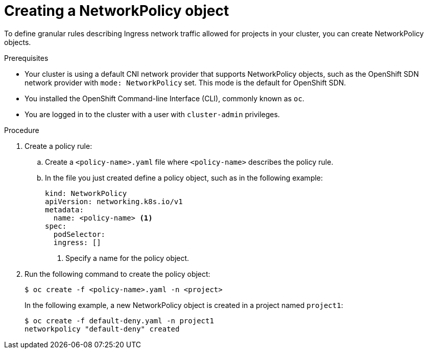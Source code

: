 // Module included in the following assemblies:
//
// * networking/network_policy/creating-network-policy.adoc

[id="nw-networkpolicy-create_{context}"]

= Creating a NetworkPolicy object

To define granular rules describing Ingress network traffic allowed for projects
in your cluster, you can create NetworkPolicy objects.

.Prerequisites

* Your cluster is using a default CNI network provider that supports NetworkPolicy objects, such as the OpenShift SDN network provider with `mode: NetworkPolicy` set. This mode is the default for OpenShift SDN.
* You installed the OpenShift Command-line Interface (CLI), commonly known as `oc`.
* You are logged in to the cluster with a user with `cluster-admin` privileges.

.Procedure

. Create a policy rule:
.. Create a `<policy-name>.yaml` file where `<policy-name>` describes the policy
rule.
.. In the file you just created define a policy object, such as in the following
example:
+
[source,yaml]
----
kind: NetworkPolicy
apiVersion: networking.k8s.io/v1
metadata:
  name: <policy-name> <1>
spec:
  podSelector:
  ingress: []
----
<1> Specify a name for the policy object.

. Run the following command to create the policy object:
+
----
$ oc create -f <policy-name>.yaml -n <project>
----
+
In the following example, a new NetworkPolicy object is created in a project
named `project1`:
+
----
$ oc create -f default-deny.yaml -n project1
networkpolicy "default-deny" created
----
